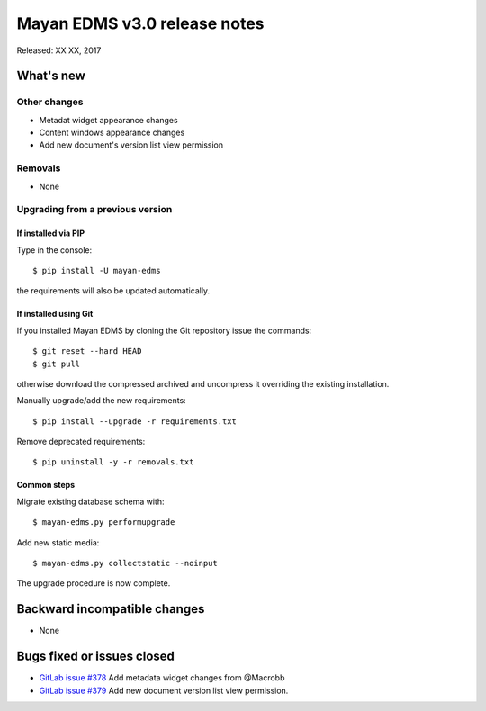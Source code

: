=============================
Mayan EDMS v3.0 release notes
=============================

Released: XX XX, 2017

What's new
==========


Other changes
-------------
- Metadat widget appearance changes
- Content windows appearance changes
- Add new document's version list view permission

Removals
--------
- None

Upgrading from a previous version
---------------------------------

If installed via PIP
~~~~~~~~~~~~~~~~~~~~

Type in the console::

    $ pip install -U mayan-edms

the requirements will also be updated automatically.

If installed using Git
~~~~~~~~~~~~~~~~~~~~~~

If you installed Mayan EDMS by cloning the Git repository issue the commands::

    $ git reset --hard HEAD
    $ git pull

otherwise download the compressed archived and uncompress it overriding the
existing installation.

Manually upgrade/add the new requirements::

    $ pip install --upgrade -r requirements.txt

Remove deprecated requirements::

    $ pip uninstall -y -r removals.txt

Common steps
~~~~~~~~~~~~

Migrate existing database schema with::

    $ mayan-edms.py performupgrade

Add new static media::

    $ mayan-edms.py collectstatic --noinput

The upgrade procedure is now complete.


Backward incompatible changes
=============================

* None

Bugs fixed or issues closed
===========================

* `GitLab issue #378 <https://gitlab.com/mayan-edms/mayan-edms/issues/378>`_ Add metadata widget changes from @Macrobb
* `GitLab issue #379 <https://gitlab.com/mayan-edms/mayan-edms/issues/379>`_ Add new document version list view permission.


.. _PyPI: https://pypi.python.org/pypi/mayan-edms/
